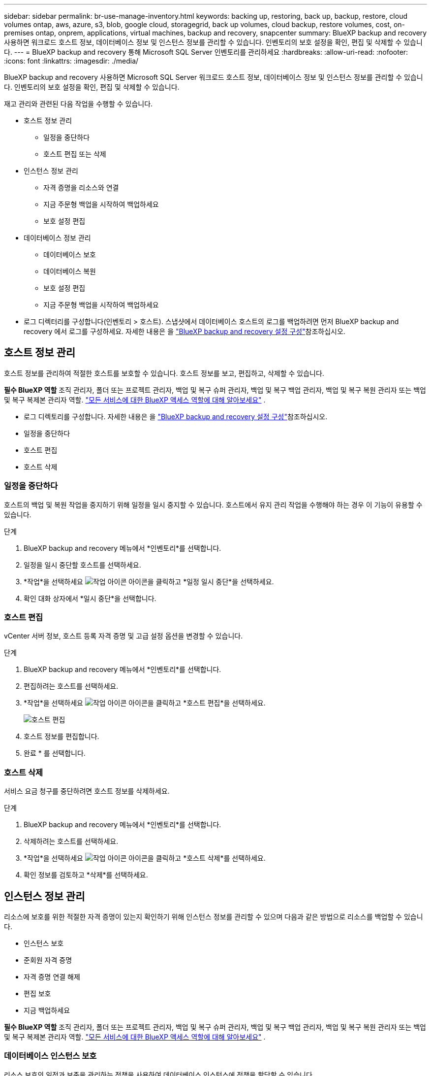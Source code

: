 ---
sidebar: sidebar 
permalink: br-use-manage-inventory.html 
keywords: backing up, restoring, back up, backup, restore, cloud volumes ontap, aws, azure, s3, blob, google cloud, storagegrid, back up volumes, cloud backup, restore volumes, cost, on-premises ontap, onprem, applications, virtual machines, backup and recovery, snapcenter 
summary: BlueXP backup and recovery 사용하면 워크로드 호스트 정보, 데이터베이스 정보 및 인스턴스 정보를 관리할 수 있습니다. 인벤토리의 보호 설정을 확인, 편집 및 삭제할 수 있습니다. 
---
= BlueXP backup and recovery 통해 Microsoft SQL Server 인벤토리를 관리하세요
:hardbreaks:
:allow-uri-read: 
:nofooter: 
:icons: font
:linkattrs: 
:imagesdir: ./media/


[role="lead"]
BlueXP backup and recovery 사용하면 Microsoft SQL Server 워크로드 호스트 정보, 데이터베이스 정보 및 인스턴스 정보를 관리할 수 있습니다. 인벤토리의 보호 설정을 확인, 편집 및 삭제할 수 있습니다.

재고 관리와 관련된 다음 작업을 수행할 수 있습니다.

* 호스트 정보 관리
+
** 일정을 중단하다
** 호스트 편집 또는 삭제


* 인스턴스 정보 관리
+
** 자격 증명을 리소스와 연결
** 지금 주문형 백업을 시작하여 백업하세요
** 보호 설정 편집


* 데이터베이스 정보 관리
+
** 데이터베이스 보호
** 데이터베이스 복원
** 보호 설정 편집
** 지금 주문형 백업을 시작하여 백업하세요


* 로그 디렉터리를 구성합니다(인벤토리 > 호스트). 스냅샷에서 데이터베이스 호스트의 로그를 백업하려면 먼저 BlueXP backup and recovery 에서 로그를 구성하세요. 자세한 내용은 을 link:br-start-setup.html["BlueXP backup and recovery 설정 구성"]참조하십시오.




== 호스트 정보 관리

호스트 정보를 관리하여 적절한 호스트를 보호할 수 있습니다. 호스트 정보를 보고, 편집하고, 삭제할 수 있습니다.

*필수 BlueXP 역할* 조직 관리자, 폴더 또는 프로젝트 관리자, 백업 및 복구 슈퍼 관리자, 백업 및 복구 백업 관리자, 백업 및 복구 복원 관리자 또는 백업 및 복구 복제본 관리자 역할.  https://docs.netapp.com/us-en/bluexp-setup-admin/reference-iam-predefined-roles.html["모든 서비스에 대한 BlueXP 액세스 역할에 대해 알아보세요"^] .

* 로그 디렉토리를 구성합니다. 자세한 내용은 을 link:br-start-setup.html["BlueXP backup and recovery 설정 구성"]참조하십시오.
* 일정을 중단하다
* 호스트 편집
* 호스트 삭제




=== 일정을 중단하다

호스트의 백업 및 복원 작업을 중지하기 위해 일정을 일시 중지할 수 있습니다. 호스트에서 유지 관리 작업을 수행해야 하는 경우 이 기능이 유용할 수 있습니다.

.단계
. BlueXP backup and recovery 메뉴에서 *인벤토리*를 선택합니다.
. 일정을 일시 중단할 호스트를 선택하세요.
. *작업*을 선택하세요 image:icon-action.png["작업 아이콘"] 아이콘을 클릭하고 *일정 일시 중단*을 선택하세요.
. 확인 대화 상자에서 *일시 중단*을 선택합니다.




=== 호스트 편집

vCenter 서버 정보, 호스트 등록 자격 증명 및 고급 설정 옵션을 변경할 수 있습니다.

.단계
. BlueXP backup and recovery 메뉴에서 *인벤토리*를 선택합니다.
. 편집하려는 호스트를 선택하세요.
. *작업*을 선택하세요 image:icon-action.png["작업 아이콘"] 아이콘을 클릭하고 *호스트 편집*을 선택하세요.
+
image:screen-br-inventory-hosts-edit.png["호스트 편집"]

. 호스트 정보를 편집합니다.
. 완료 * 를 선택합니다.




=== 호스트 삭제

서비스 요금 청구를 중단하려면 호스트 정보를 삭제하세요.

.단계
. BlueXP backup and recovery 메뉴에서 *인벤토리*를 선택합니다.
. 삭제하려는 호스트를 선택하세요.
. *작업*을 선택하세요 image:icon-action.png["작업 아이콘"] 아이콘을 클릭하고 *호스트 삭제*를 선택하세요.
. 확인 정보를 검토하고 *삭제*를 선택하세요.




== 인스턴스 정보 관리

리소스에 보호를 위한 적절한 자격 증명이 있는지 확인하기 위해 인스턴스 정보를 관리할 수 있으며 다음과 같은 방법으로 리소스를 백업할 수 있습니다.

* 인스턴스 보호
* 준회원 자격 증명
* 자격 증명 연결 해제
* 편집 보호
* 지금 백업하세요


*필수 BlueXP 역할* 조직 관리자, 폴더 또는 프로젝트 관리자, 백업 및 복구 슈퍼 관리자, 백업 및 복구 백업 관리자, 백업 및 복구 복원 관리자 또는 백업 및 복구 복제본 관리자 역할.  https://docs.netapp.com/us-en/bluexp-setup-admin/reference-iam-predefined-roles.html["모든 서비스에 대한 BlueXP 액세스 역할에 대해 알아보세요"^] .



=== 데이터베이스 인스턴스 보호

리소스 보호의 일정과 보존을 관리하는 정책을 사용하여 데이터베이스 인스턴스에 정책을 할당할 수 있습니다.

.단계
. BlueXP backup and recovery 메뉴에서 *인벤토리*를 선택합니다.
. 보고 싶은 작업 부하를 선택하고 *보기*를 선택하세요.
. *인스턴스* 탭을 선택합니다.
. 인스턴스를 선택하세요.
. *작업*을 선택하세요 image:icon-action.png["작업 아이콘"] 아이콘을 클릭하고 *보호*를 선택하세요.
. 정책을 선택하거나 새 정책을 만드세요.
+
정책 생성에 대한 자세한 내용은 다음을 참조하세요. link:br-use-policies-create.html["정책을 생성합니다"] .

. 백업 전과 후에 실행할 스크립트에 대한 정보를 제공하세요.
+
** *사전 스크립트*: 보호 작업이 시작되기 전에 자동으로 실행되도록 스크립트 파일 이름과 위치를 입력합니다. 이 기능은 보호 워크플로 전에 실행해야 하는 추가 작업이나 구성을 수행하는 데 유용합니다.
** *추후 스크립트*: 보호 작업 완료 후 자동으로 실행될 스크립트 파일 이름과 위치를 입력하세요. 보호 워크플로우 이후에 실행해야 하는 추가 작업이나 구성을 수행하는 데 유용합니다.


. 스냅샷을 검증할 방법에 대한 정보를 제공하세요.
+
** 저장 위치: 검증 스냅샷을 저장할 위치를 선택하세요.
** 검증 리소스: 검증하려는 리소스가 로컬 스냅샷과 ONTAP 보조 스토리지에 있는지 여부를 선택합니다.
** 검증 일정: 매시간, 매일, 매주, 매월 또는 매년 빈도를 선택하세요.






=== 자격 증명을 리소스와 연결

보호가 이루어질 수 있도록 자격 증명을 리소스와 연결할 수 있습니다.

자세한 내용은 을 참조하십시오 link:br-start-configure.html["자격 증명을 포함한 BlueXP backup and recovery 설정 구성"].

.단계
. BlueXP backup and recovery 메뉴에서 *인벤토리*를 선택합니다.
. 보고 싶은 작업 부하를 선택하고 *보기*를 선택하세요.
. *인스턴스* 탭을 선택합니다.
. 인스턴스를 선택하세요.
. *작업*을 선택하세요 image:icon-action.png["작업 아이콘"] 아이콘을 클릭하고 *자격 증명 연결*을 선택하세요.
. 기존 자격 증명을 사용하거나 새 자격 증명을 만드세요.




=== 보호 설정 편집

정책을 변경하고, 새로운 정책을 만들고, 일정을 설정하고, 보존 설정을 지정할 수 있습니다.

.단계
. BlueXP backup and recovery 메뉴에서 *인벤토리*를 선택합니다.
. 보고 싶은 작업 부하를 선택하고 *보기*를 선택하세요.
. *인스턴스* 탭을 선택합니다.
. 인스턴스를 선택하세요.
. *작업*을 선택하세요 image:icon-action.png["작업 아이콘"] 아이콘을 클릭하고 *보호 편집*을 선택하세요.
+
정책 생성에 대한 자세한 내용은 다음을 참조하세요. link:br-use-policies-create.html["정책을 생성합니다"] .





=== 지금 백업하세요

지금 데이터를 백업하면 데이터가 즉시 보호됩니다.

.단계
. BlueXP backup and recovery 메뉴에서 *인벤토리*를 선택합니다.
. 보고 싶은 작업 부하를 선택하고 *보기*를 선택하세요.
. *인스턴스* 탭을 선택합니다.
. 인스턴스를 선택하세요.
. *작업*을 선택하세요 image:icon-action.png["작업 아이콘"] 아이콘을 클릭하고 *지금 백업*을 선택하세요.
. 백업 유형을 선택하고 일정을 설정하세요.
+
임시 백업 생성에 대한 자세한 내용은 다음을 참조하세요. link:br-use-mssql-backup.html["정책을 생성합니다"] .





== 데이터베이스 정보 관리

다음과 같은 방법으로 데이터베이스 정보를 관리할 수 있습니다.

* 데이터베이스 보호
* 데이터베이스 복원
* 보호 세부 정보 보기
* 보호 설정 편집
* 지금 백업하세요




=== 데이터베이스 보호

정책을 변경하고, 새로운 정책을 만들고, 일정을 설정하고, 보존 설정을 지정할 수 있습니다.

*필수 BlueXP 역할* 조직 관리자, 폴더 또는 프로젝트 관리자, 백업 및 복구 슈퍼 관리자, 백업 및 복구 백업 관리자 역할.  https://docs.netapp.com/us-en/bluexp-setup-admin/reference-iam-predefined-roles.html["모든 서비스에 대한 BlueXP 액세스 역할에 대해 알아보세요"^] .

.단계
. BlueXP backup and recovery 메뉴에서 *인벤토리*를 선택합니다.
. 보고 싶은 작업 부하를 선택하고 *보기*를 선택하세요.
. *데이터베이스* 탭을 선택합니다.
. 데이터베이스를 선택합니다.
. *작업*을 선택하세요 image:icon-action.png["작업 아이콘"] 아이콘을 클릭하고 *보호*를 선택하세요.
+
정책 생성에 대한 자세한 내용은 다음을 참조하세요. link:br-use-policies-create.html["정책을 생성합니다"] .





=== 데이터베이스 복원

데이터를 보호하기 위해 데이터베이스를 복원할 수 있습니다.

*필수 BlueXP 역할* 조직 관리자, 폴더 또는 프로젝트 관리자, 백업 및 복구 슈퍼 관리자, 백업 및 복구 복원 관리자 역할.  https://docs.netapp.com/us-en/bluexp-setup-admin/reference-iam-predefined-roles.html["모든 서비스에 대한 BlueXP 액세스 역할에 대해 알아보세요"^] .

.단계
. BlueXP backup and recovery 메뉴에서 *인벤토리*를 선택합니다.
. 보고 싶은 작업 부하를 선택하고 *보기*를 선택하세요.
. *데이터베이스* 탭을 선택합니다.
. 데이터베이스를 선택합니다.
. *작업*을 선택하세요 image:icon-action.png["작업 아이콘"] 아이콘을 클릭하고 *복원*을 선택하세요.
+
작업 부하 복원에 대한 정보는 다음을 참조하세요. link:br-use-mssql-restore.html["작업 부하 복원"] .





=== 보호 설정 편집

정책을 변경하고, 새로운 정책을 만들고, 일정을 설정하고, 보존 설정을 지정할 수 있습니다.

*필수 BlueXP 역할* 조직 관리자, 폴더 또는 프로젝트 관리자, 백업 및 복구 슈퍼 관리자, 백업 및 복구 백업 관리자 역할.  https://docs.netapp.com/us-en/bluexp-setup-admin/reference-iam-predefined-roles.html["모든 서비스에 대한 BlueXP 액세스 역할에 대해 알아보세요"^] .

.단계
. BlueXP backup and recovery 메뉴에서 *인벤토리*를 선택합니다.
. 보고 싶은 작업 부하를 선택하고 *보기*를 선택하세요.
. *데이터베이스* 탭을 선택합니다.
. 데이터베이스를 선택합니다.
. *작업*을 선택하세요 image:icon-action.png["작업 아이콘"] 아이콘을 클릭하고 *보호 편집*을 선택하세요.
+
정책 생성에 대한 자세한 내용은 다음을 참조하세요. link:br-use-policies-create.html["정책을 생성합니다"] .





=== 지금 백업하세요

지금 Microsoft SQL Server 인스턴스와 데이터베이스를 백업하여 데이터를 즉시 보호할 수 있습니다.

*필수 BlueXP 역할* 조직 관리자, 폴더 또는 프로젝트 관리자, 백업 및 복구 슈퍼 관리자, 백업 및 복구 백업 관리자 역할.  https://docs.netapp.com/us-en/bluexp-setup-admin/reference-iam-predefined-roles.html["모든 서비스에 대한 BlueXP 액세스 역할에 대해 알아보세요"^] .

.단계
. BlueXP backup and recovery 메뉴에서 *인벤토리*를 선택합니다.
. 보고 싶은 작업 부하를 선택하고 *보기*를 선택하세요.
. *인스턴스* 또는 *데이터베이스* 탭을 선택합니다.
. 인스턴스나 데이터베이스를 선택하세요.
. *작업*을 선택하세요 image:icon-action.png["작업 아이콘"] 아이콘을 클릭하고 *지금 백업*을 선택하세요.


